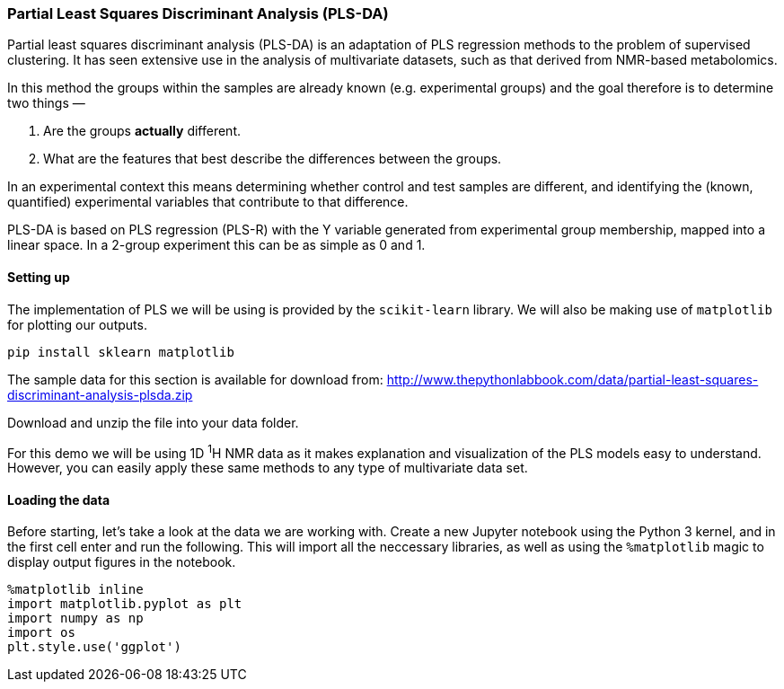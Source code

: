 === Partial Least Squares Discriminant Analysis (PLS-DA)

Partial least squares discriminant analysis (PLS-DA) is an adaptation of PLS
regression methods to the problem of supervised clustering. It has seen
extensive use in the analysis of multivariate datasets, such as that derived
from NMR-based metabolomics.


In this method the
groups within the samples are already known (e.g. experimental groups) and the
goal therefore is to determine two things —

1. Are the groups *actually* different.
2. What are the features that best describe the differences between the groups.

In an experimental context this means determining whether control and test
samples are different, and identifying the (known, quantified) experimental
variables that contribute to that difference.

PLS-DA is based on PLS regression (PLS-R) with the Y variable generated from
experimental group membership, mapped into a linear space. In a 2-group experiment
this can be as simple as 0 and 1.

==== Setting up

The implementation of PLS we will be using is provided by the `scikit-learn`
library. We will also be making use of `matplotlib` for plotting our outputs.

[.terminal]
----
pip install sklearn matplotlib
----

The sample data for this section is available for download from:
http://www.thepythonlabbook.com/data/partial-least-squares-discriminant-analysis-plsda.zip

Download and unzip the file into your data folder.

For this demo we will be using 1D ^1^H NMR data as it makes explanation and
visualization of the PLS models easy to understand. However, you can easily
apply these same methods to any type of multivariate data set.

==== Loading the data

Before starting, let's take a look at the data we are working with.
Create a new Jupyter notebook using the Python 3 kernel, and in the first cell
enter and run the following. This will import all the neccessary libraries, as
well as using the `%matplotlib` magic to display output figures in the notebook.

[source,python]
----
%matplotlib inline
import matplotlib.pyplot as plt
import numpy as np
import os
plt.style.use('ggplot')
----
